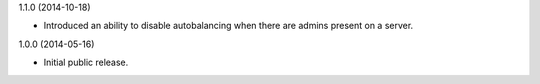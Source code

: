 1.1.0 (2014-10-18)

* Introduced an ability to disable autobalancing when there are admins present on a server.


1.0.0 (2014-05-16)

* Initial public release.
